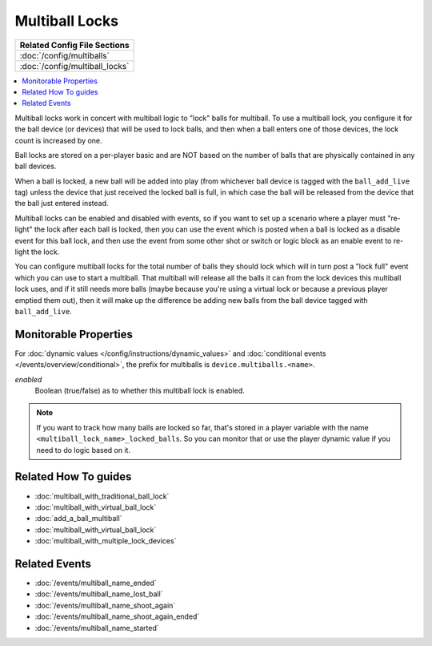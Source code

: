 Multiball Locks
===============

+------------------------------------------------------------------------------+
| Related Config File Sections                                                 |
+==============================================================================+
| :doc:`/config/multiballs`                                                    |
+------------------------------------------------------------------------------+
| :doc:`/config/multiball_locks`                                               |
+------------------------------------------------------------------------------+

.. contents::
   :local:

Multiball locks work in concert with multiball logic to "lock" balls for multiball.
To use a multiball lock, you configure it for the ball device (or devices) that will
be used to lock balls, and then when a ball enters one of those devices, the lock
count is increased by one.

Ball locks are stored on a per-player basic and are NOT based on the number of balls
that are physically contained in any ball devices.

When a ball is locked, a new ball will be added into play (from whichever ball device
is tagged with the ``ball_add_live`` tag) unless the device that just received the
locked ball is full, in which case the ball will be released from the device that
the ball just entered instead.

Multiball locks can be enabled and disabled with events, so if you want to set up a
scenario where a player must "re-light" the lock after each ball is locked, then you
can use the event which is posted when a ball is locked as a disable event for this
ball lock, and then use the event from some other shot or switch or logic block as
an enable event to re-light the lock.

You can configure multiball locks for the total number of balls they should lock
which will in turn post a "lock full" event which you can use to start a multiball.
That multiball will release all the balls it can from the lock devices this
multiball lock uses, and if it still needs more balls (maybe because you're using
a virtual lock or because a previous player emptied them out), then it will make
up the difference be adding new balls from the ball device tagged with ``ball_add_live``.

Monitorable Properties
----------------------

For :doc:`dynamic values </config/instructions/dynamic_values>` and
:doc:`conditional events </events/overview/conditional>`,
the prefix for multiballs is ``device.multiballs.<name>``.

*enabled*
   Boolean (true/false) as to whether this multiball lock is enabled.

.. note::

   If you want to track how many balls are locked so far, that's stored in a player
   variable with the name ``<multiball_lock_name>_locked_balls``. So you can monitor
   that or use the player dynamic value if you need to do logic based on it.

Related How To guides
---------------------

* :doc:`multiball_with_traditional_ball_lock`
* :doc:`multiball_with_virtual_ball_lock`
* :doc:`add_a_ball_multiball`
* :doc:`multiball_with_virtual_ball_lock`
* :doc:`multiball_with_multiple_lock_devices`

Related Events
--------------

* :doc:`/events/multiball_name_ended`
* :doc:`/events/multiball_name_lost_ball`
* :doc:`/events/multiball_name_shoot_again`
* :doc:`/events/multiball_name_shoot_again_ended`
* :doc:`/events/multiball_name_started`
